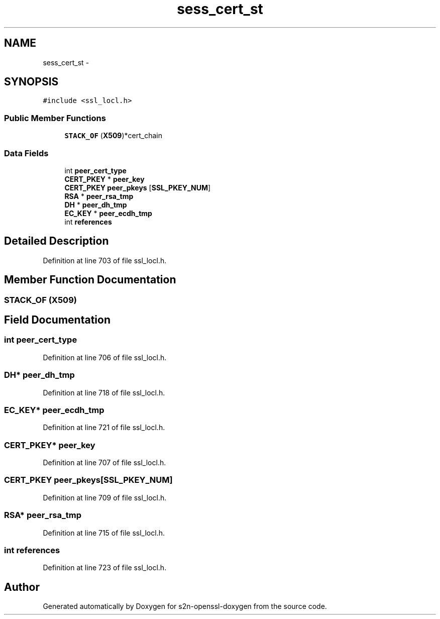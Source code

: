 .TH "sess_cert_st" 3 "Thu Jun 30 2016" "s2n-openssl-doxygen" \" -*- nroff -*-
.ad l
.nh
.SH NAME
sess_cert_st \- 
.SH SYNOPSIS
.br
.PP
.PP
\fC#include <ssl_locl\&.h>\fP
.SS "Public Member Functions"

.in +1c
.ti -1c
.RI "\fBSTACK_OF\fP (\fBX509\fP)*cert_chain"
.br
.in -1c
.SS "Data Fields"

.in +1c
.ti -1c
.RI "int \fBpeer_cert_type\fP"
.br
.ti -1c
.RI "\fBCERT_PKEY\fP * \fBpeer_key\fP"
.br
.ti -1c
.RI "\fBCERT_PKEY\fP \fBpeer_pkeys\fP [\fBSSL_PKEY_NUM\fP]"
.br
.ti -1c
.RI "\fBRSA\fP * \fBpeer_rsa_tmp\fP"
.br
.ti -1c
.RI "\fBDH\fP * \fBpeer_dh_tmp\fP"
.br
.ti -1c
.RI "\fBEC_KEY\fP * \fBpeer_ecdh_tmp\fP"
.br
.ti -1c
.RI "int \fBreferences\fP"
.br
.in -1c
.SH "Detailed Description"
.PP 
Definition at line 703 of file ssl_locl\&.h\&.
.SH "Member Function Documentation"
.PP 
.SS "STACK_OF (\fBX509\fP)"

.SH "Field Documentation"
.PP 
.SS "int peer_cert_type"

.PP
Definition at line 706 of file ssl_locl\&.h\&.
.SS "\fBDH\fP* peer_dh_tmp"

.PP
Definition at line 718 of file ssl_locl\&.h\&.
.SS "\fBEC_KEY\fP* peer_ecdh_tmp"

.PP
Definition at line 721 of file ssl_locl\&.h\&.
.SS "\fBCERT_PKEY\fP* peer_key"

.PP
Definition at line 707 of file ssl_locl\&.h\&.
.SS "\fBCERT_PKEY\fP peer_pkeys[\fBSSL_PKEY_NUM\fP]"

.PP
Definition at line 709 of file ssl_locl\&.h\&.
.SS "\fBRSA\fP* peer_rsa_tmp"

.PP
Definition at line 715 of file ssl_locl\&.h\&.
.SS "int references"

.PP
Definition at line 723 of file ssl_locl\&.h\&.

.SH "Author"
.PP 
Generated automatically by Doxygen for s2n-openssl-doxygen from the source code\&.
